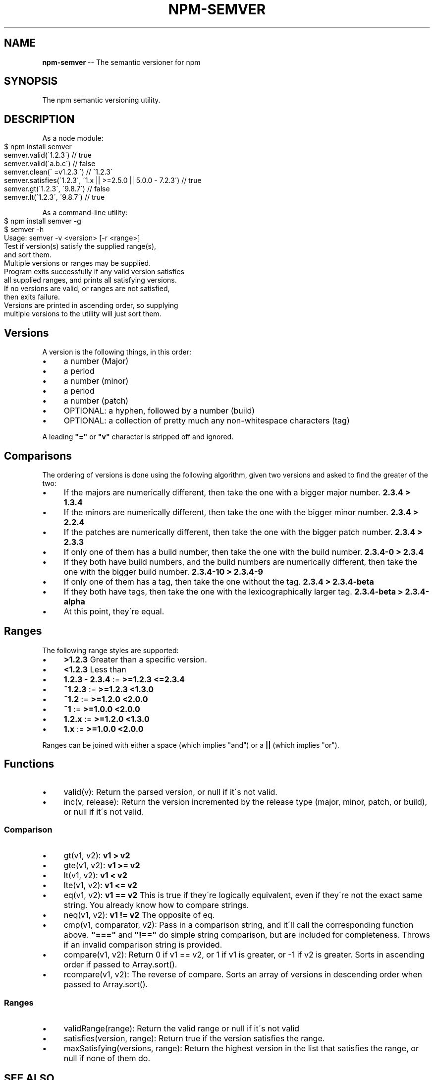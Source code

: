 .\" Generated with Ronnjs/v0.1
.\" http://github.com/kapouer/ronnjs/
.
.TH "NPM\-SEMVER" "1" "May 2012" "" ""
.
.SH "NAME"
\fBnpm-semver\fR \-\- The semantic versioner for npm
.
.SH "SYNOPSIS"
The npm semantic versioning utility\.
.
.SH "DESCRIPTION"
As a node module:
.
.IP "" 4
.
.nf
$ npm install semver
semver\.valid(\'1\.2\.3\') // true
semver\.valid(\'a\.b\.c\') // false
semver\.clean(\'  =v1\.2\.3   \') // \'1\.2\.3\'
semver\.satisfies(\'1\.2\.3\', \'1\.x || >=2\.5\.0 || 5\.0\.0 \- 7\.2\.3\') // true
semver\.gt(\'1\.2\.3\', \'9\.8\.7\') // false
semver\.lt(\'1\.2\.3\', \'9\.8\.7\') // true
.
.fi
.
.IP "" 0
.
.P
As a command\-line utility:
.
.IP "" 4
.
.nf
$ npm install semver \-g
$ semver \-h
Usage: semver \-v <version> [\-r <range>]
Test if version(s) satisfy the supplied range(s),
and sort them\.
Multiple versions or ranges may be supplied\.
Program exits successfully if any valid version satisfies
all supplied ranges, and prints all satisfying versions\.
If no versions are valid, or ranges are not satisfied,
then exits failure\.
Versions are printed in ascending order, so supplying
multiple versions to the utility will just sort them\.
.
.fi
.
.IP "" 0
.
.SH "Versions"
A version is the following things, in this order:
.
.IP "\(bu" 4
a number (Major)
.
.IP "\(bu" 4
a period
.
.IP "\(bu" 4
a number (minor)
.
.IP "\(bu" 4
a period
.
.IP "\(bu" 4
a number (patch)
.
.IP "\(bu" 4
OPTIONAL: a hyphen, followed by a number (build)
.
.IP "\(bu" 4
OPTIONAL: a collection of pretty much any non\-whitespace characters
(tag)
.
.IP "" 0
.
.P
A leading \fB"="\fR or \fB"v"\fR character is stripped off and ignored\.
.
.SH "Comparisons"
The ordering of versions is done using the following algorithm, given
two versions and asked to find the greater of the two:
.
.IP "\(bu" 4
If the majors are numerically different, then take the one
with a bigger major number\. \fB2\.3\.4 > 1\.3\.4\fR
.
.IP "\(bu" 4
If the minors are numerically different, then take the one
with the bigger minor number\. \fB2\.3\.4 > 2\.2\.4\fR
.
.IP "\(bu" 4
If the patches are numerically different, then take the one with the
bigger patch number\. \fB2\.3\.4 > 2\.3\.3\fR
.
.IP "\(bu" 4
If only one of them has a build number, then take the one with the
build number\.  \fB2\.3\.4\-0 > 2\.3\.4\fR
.
.IP "\(bu" 4
If they both have build numbers, and the build numbers are numerically
different, then take the one with the bigger build number\. \fB2\.3\.4\-10 > 2\.3\.4\-9\fR
.
.IP "\(bu" 4
If only one of them has a tag, then take the one without the tag\. \fB2\.3\.4 > 2\.3\.4\-beta\fR
.
.IP "\(bu" 4
If they both have tags, then take the one with the lexicographically
larger tag\.  \fB2\.3\.4\-beta > 2\.3\.4\-alpha\fR
.
.IP "\(bu" 4
At this point, they\'re equal\.
.
.IP "" 0
.
.SH "Ranges"
The following range styles are supported:
.
.IP "\(bu" 4
\fB>1\.2\.3\fR Greater than a specific version\.
.
.IP "\(bu" 4
\fB<1\.2\.3\fR Less than
.
.IP "\(bu" 4
\fB1\.2\.3 \- 2\.3\.4\fR := \fB>=1\.2\.3 <=2\.3\.4\fR
.
.IP "\(bu" 4
\fB~1\.2\.3\fR := \fB>=1\.2\.3 <1\.3\.0\fR
.
.IP "\(bu" 4
\fB~1\.2\fR := \fB>=1\.2\.0 <2\.0\.0\fR
.
.IP "\(bu" 4
\fB~1\fR := \fB>=1\.0\.0 <2\.0\.0\fR
.
.IP "\(bu" 4
\fB1\.2\.x\fR := \fB>=1\.2\.0 <1\.3\.0\fR
.
.IP "\(bu" 4
\fB1\.x\fR := \fB>=1\.0\.0 <2\.0\.0\fR
.
.IP "" 0
.
.P
Ranges can be joined with either a space (which implies "and") or a \fB||\fR (which implies "or")\.
.
.SH "Functions"
.
.IP "\(bu" 4
valid(v): Return the parsed version, or null if it\'s not valid\.
.
.IP "\(bu" 4
inc(v, release): Return the version incremented by the release type
(major, minor, patch, or build), or null if it\'s not valid\.
.
.IP "" 0
.
.SS "Comparison"
.
.IP "\(bu" 4
gt(v1, v2): \fBv1 > v2\fR
.
.IP "\(bu" 4
gte(v1, v2): \fBv1 >= v2\fR
.
.IP "\(bu" 4
lt(v1, v2): \fBv1 < v2\fR
.
.IP "\(bu" 4
lte(v1, v2): \fBv1 <= v2\fR
.
.IP "\(bu" 4
eq(v1, v2): \fBv1 == v2\fR This is true if they\'re logically equivalent,
even if they\'re not the exact same string\.  You already know how to
compare strings\.
.
.IP "\(bu" 4
neq(v1, v2): \fBv1 != v2\fR The opposite of eq\.
.
.IP "\(bu" 4
cmp(v1, comparator, v2): Pass in a comparison string, and it\'ll call
the corresponding function above\.  \fB"==="\fR and \fB"!=="\fR do simple
string comparison, but are included for completeness\.  Throws if an
invalid comparison string is provided\.
.
.IP "\(bu" 4
compare(v1, v2): Return 0 if v1 == v2, or 1 if v1 is greater, or \-1 if
v2 is greater\.  Sorts in ascending order if passed to Array\.sort()\.
.
.IP "\(bu" 4
rcompare(v1, v2): The reverse of compare\.  Sorts an array of versions
in descending order when passed to Array\.sort()\.
.
.IP "" 0
.
.SS "Ranges"
.
.IP "\(bu" 4
validRange(range): Return the valid range or null if it\'s not valid
.
.IP "\(bu" 4
satisfies(version, range): Return true if the version satisfies the
range\.
.
.IP "\(bu" 4
maxSatisfying(versions, range): Return the highest version in the list
that satisfies the range, or null if none of them do\.
.
.IP "" 0
.
.SH "SEE ALSO"
.
.IP "\(bu" 4
npm help json
.
.IP "" 0

